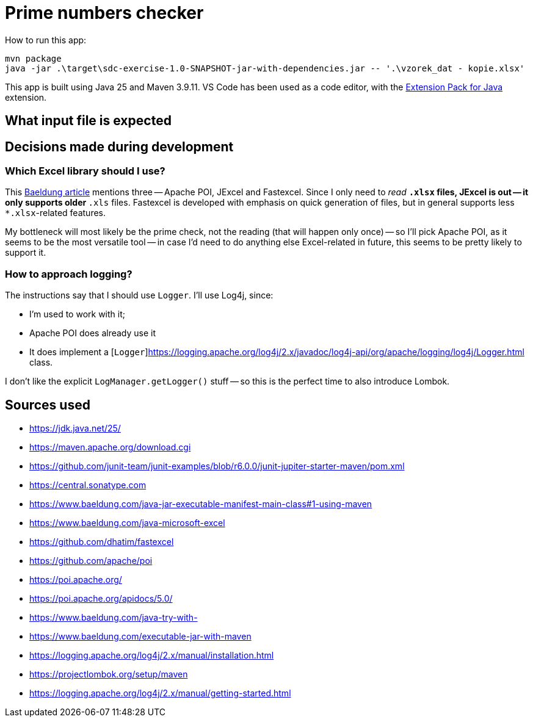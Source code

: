 = Prime numbers checker

How to run this app:

[source,powershell]
----
mvn package
java -jar .\target\sdc-exercise-1.0-SNAPSHOT-jar-with-dependencies.jar -- '.\vzorek_dat - kopie.xlsx'
----

This app is built using Java 25 and Maven 3.9.11.
VS Code has been used as a code editor, with the https://marketplace.visualstudio.com/items?itemName=vscjava.vscode-java-pack[Extension Pack for Java] extension.

== What input file is expected

== Decisions made during development

=== Which Excel library should I use?

This https://www.baeldung.com/java-microsoft-excel[Baeldung article] mentions three -- Apache POI, JExcel and Fastexcel.
Since I only need to _read_ `*.xlsx` files, JExcel is out -- it only supports older `*.xls` files.
Fastexcel is developed with emphasis on quick generation of files, but in general supports less `*.xlsx`-related features.

My bottleneck will most likely be the prime check, not the reading (that will happen only once) -- so I'll pick Apache POI,
as it seems to be the most versatile tool -- in case I'd need to do anything else Excel-related in future, this seems to be
pretty likely to support it.

=== How to approach logging?

The instructions say that I should use `Logger`.
I'll use Log4j, since:

* I'm used to work with it;
* Apache POI does already use it
* It does implement a [`Logger`]https://logging.apache.org/log4j/2.x/javadoc/log4j-api/org/apache/logging/log4j/Logger.html class.

I don't like the explicit `LogManager.getLogger()` stuff -- so this is the perfect time to also introduce Lombok.

== Sources used

* https://jdk.java.net/25/
* https://maven.apache.org/download.cgi
* https://github.com/junit-team/junit-examples/blob/r6.0.0/junit-jupiter-starter-maven/pom.xml
* https://central.sonatype.com
* https://www.baeldung.com/java-jar-executable-manifest-main-class#1-using-maven
* https://www.baeldung.com/java-microsoft-excel
* https://github.com/dhatim/fastexcel
* https://github.com/apache/poi
* https://poi.apache.org/
* https://poi.apache.org/apidocs/5.0/
* https://www.baeldung.com/java-try-with-
* https://www.baeldung.com/executable-jar-with-maven
* https://logging.apache.org/log4j/2.x/manual/installation.html
* https://projectlombok.org/setup/maven
* https://logging.apache.org/log4j/2.x/manual/getting-started.html